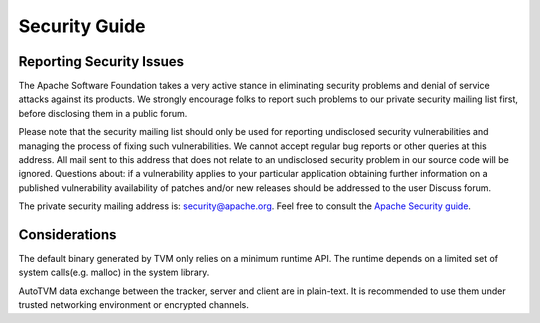 ..  Licensed to the Apache Software Foundation (ASF) under one
    or more contributor license agreements.  See the NOTICE file
    distributed with this work for additional information
    regarding copyright ownership.  The ASF licenses this file
    to you under the Apache License, Version 2.0 (the
    "License"); you may not use this file except in compliance
    with the License.  You may obtain a copy of the License at

..    http://www.apache.org/licenses/LICENSE-2.0

..  Unless required by applicable law or agreed to in writing,
    software distributed under the License is distributed on an
    "AS IS" BASIS, WITHOUT WARRANTIES OR CONDITIONS OF ANY
    KIND, either express or implied.  See the License for the
    specific language governing permissions and limitations
    under the License.

.. _dev-security:

Security Guide
==============

Reporting Security Issues
-------------------------

The Apache Software Foundation takes a very active stance in eliminating security problems and denial of service attacks against its products.
We strongly encourage folks to report such problems to our private security mailing list first, before disclosing them in a public forum.

Please note that the security mailing list should only be used for reporting undisclosed security vulnerabilities and managing the process of fixing such vulnerabilities. We cannot accept regular bug reports or other queries at this address. All mail sent to this address that does not relate to an undisclosed security problem in our source code will be ignored.
Questions about: if a vulnerability applies to your particular application obtaining further information on a published vulnerability availability of patches
and/or new releases should be addressed to the user Discuss forum.

The private security mailing address is: `security@apache.org <security@apache.org>`_.
Feel free to consult the `Apache Security guide <https://www.apache.org/security/>`_.


Considerations
--------------
The default binary generated by TVM only relies on a minimum runtime API.
The runtime depends on a limited set of system calls(e.g. malloc) in the system library.

AutoTVM data exchange between the tracker, server and client are in plain-text.
It is recommended to use them under trusted networking environment or encrypted channels.
